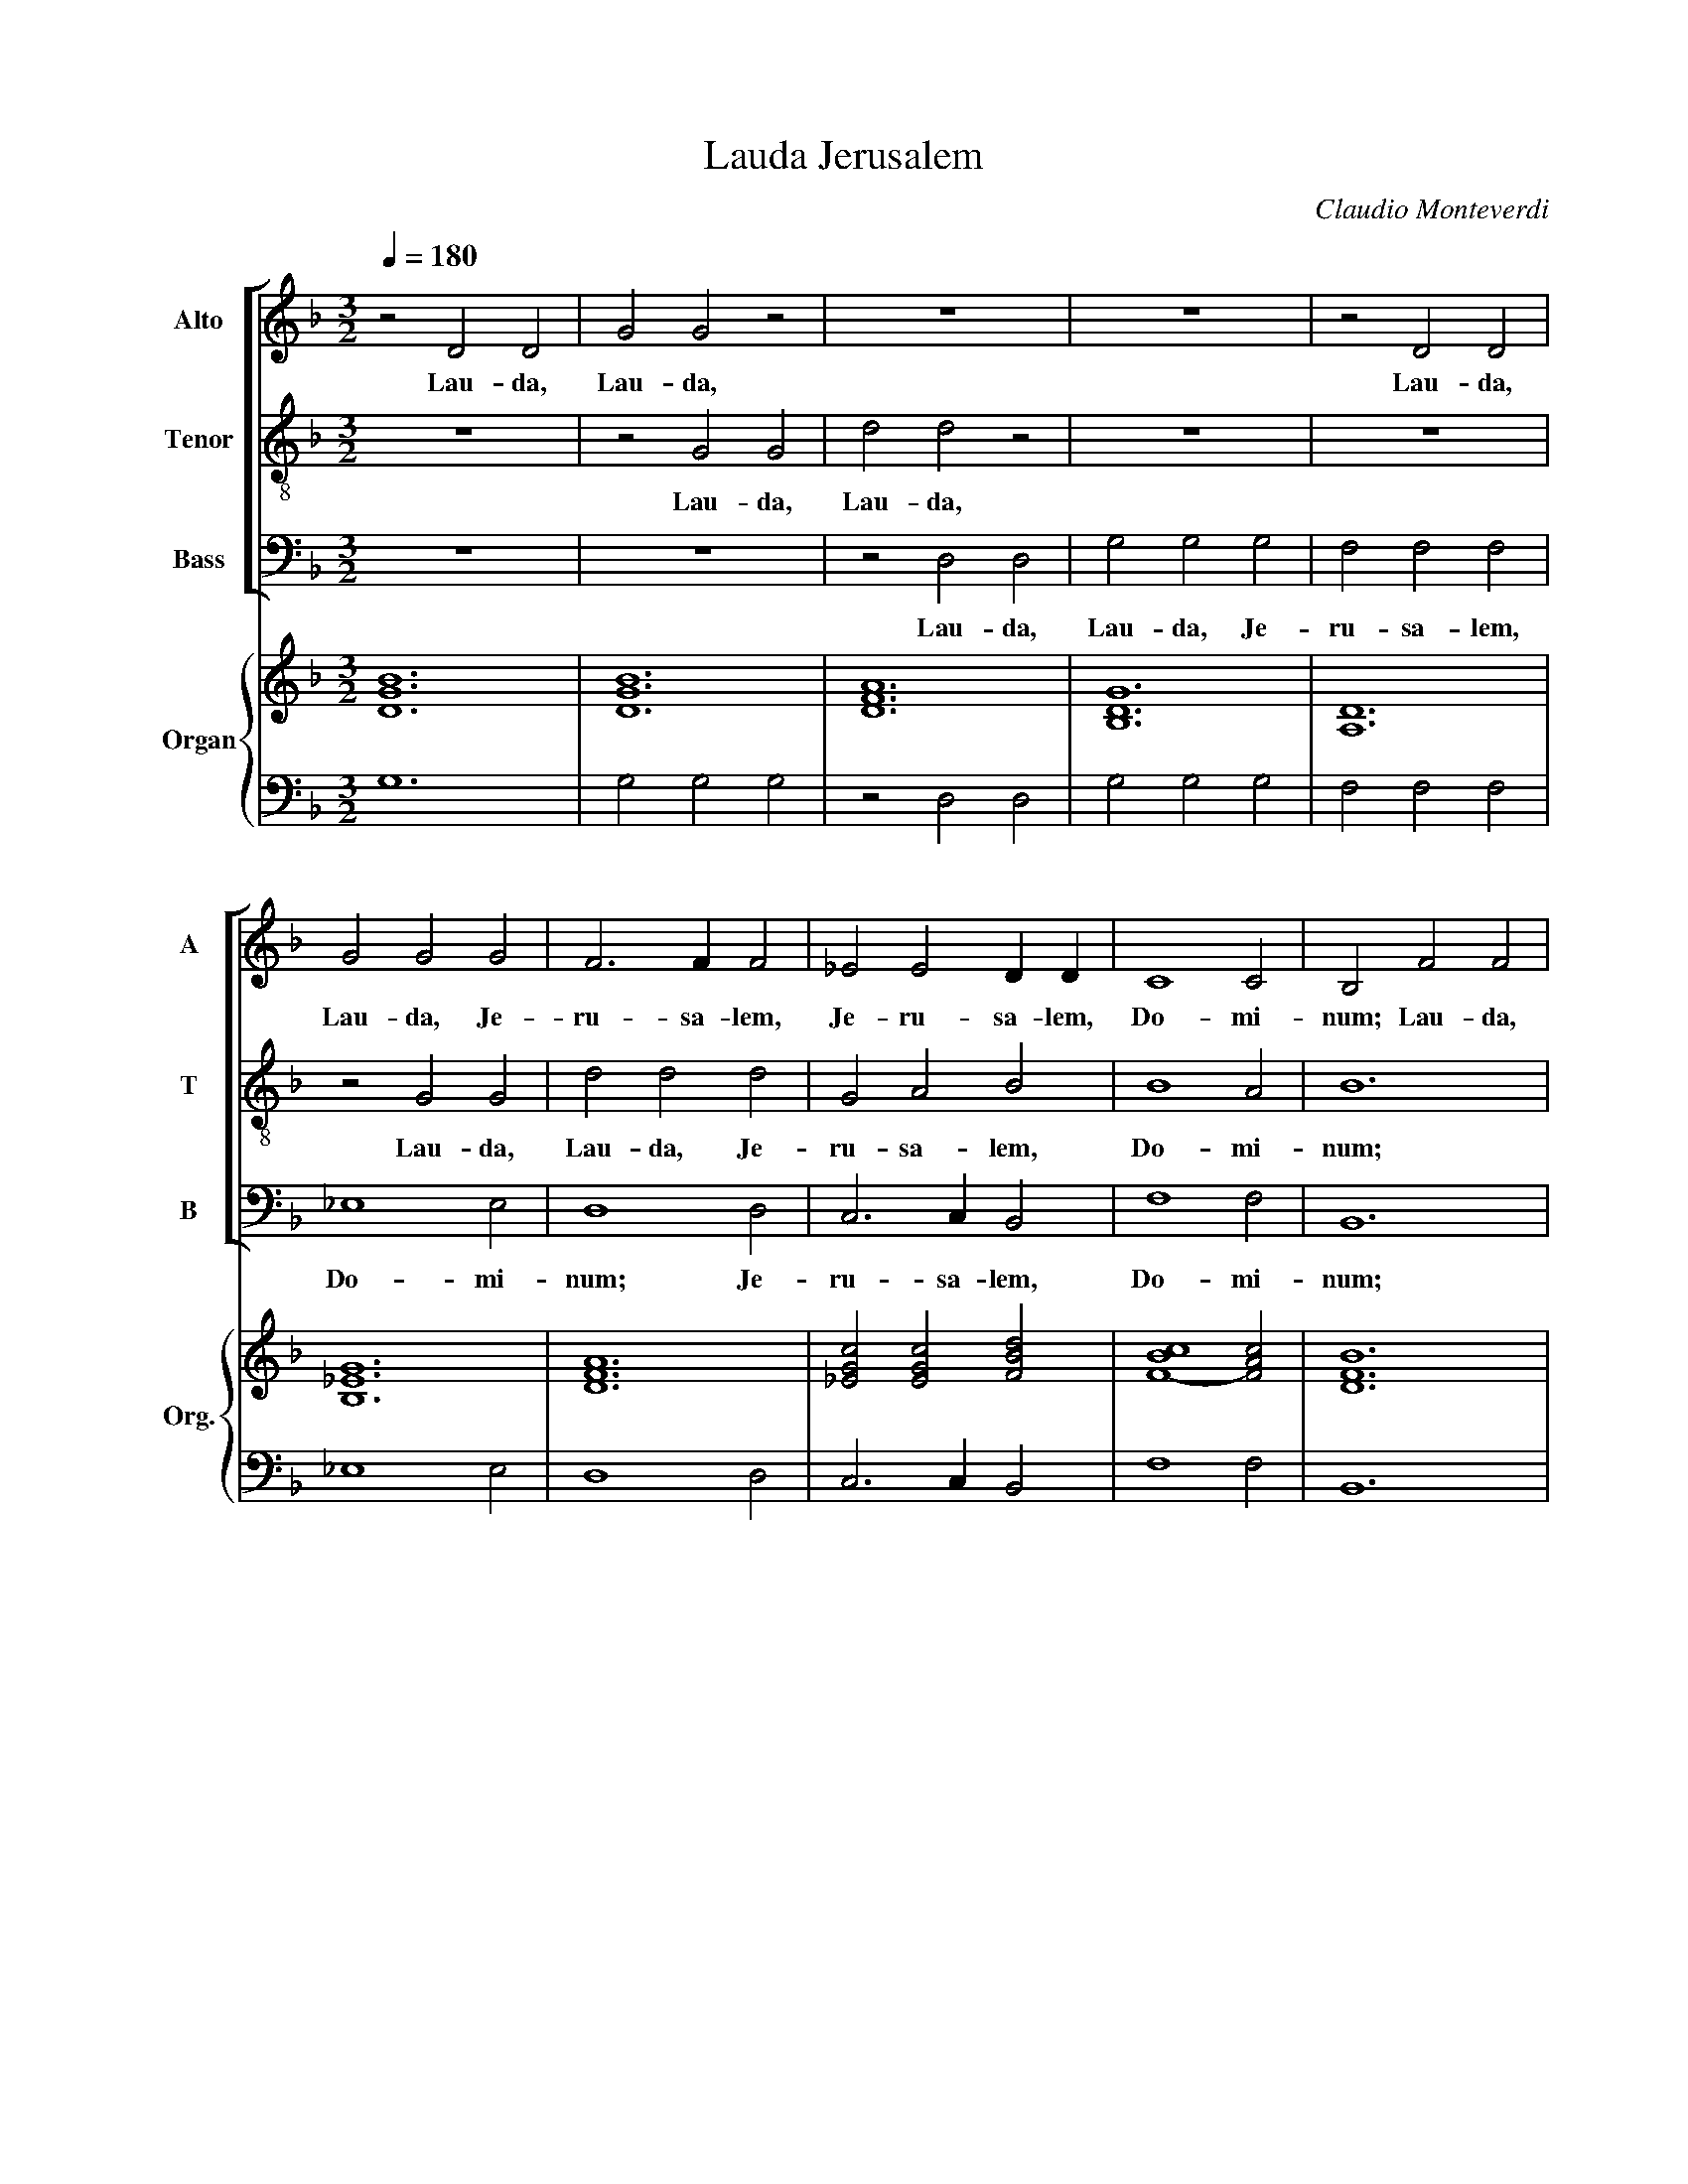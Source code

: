 X:1
T:Lauda Jerusalem
C:Claudio Monteverdi
%%score [ 1 2 3 ] { ( 4 6 ) | ( 5 7 ) }
L:1/4
Q:1/4=180
M:3/2
I:linebreak $
K:F
V:1 treble nm="Alto" snm="A"
V:2 treble-8 nm="Tenor" snm="T"
V:3 bass nm="Bass" snm="B"
V:4 treble nm="Organ" snm="Org."
V:6 treble 
V:5 bass 
V:7 bass 
V:1
 z2 D2 D2 | G2 G2 z2 | z6 | z6 | z2 D2 D2 |$ G2 G2 G2 | F3 F F2 | _E2 E2 D D | C4 C2 | B,2 F2 F2 |$ %10
w: Lau- da,|Lau- da,|||Lau- da,|Lau- da, Je-|ru- sa- lem,|Je- ru- sa- lem,|Do- mi-|num; Lau- da,|
 B4 B2 | A4 A2 | G3 F G E | F3 E F D | E3 D E ^C |$ D4 z2 | z6 | z2 B,2 B,2 | F4 D2 | _E3 F G2 |$ %20
w: Lau- da,|De- um|tu- * * um,|tu- * * um,|Si- * * *|on.||Lau- da,|lau- da|De- um tu-|
 G2 G3 ^F | !fermata!G6 :|[M:2/2] G4- | G2 _E2 | D4 | z2 D D | C4 |$ E4 | z D3/2 D/ D | F2 D D | %30
w: um, Si- *|on.|Quo-|* ni-|am|con- for-|ta-|vit|se- ras por-|ta- rum tu-|
 E4 | D4 | z2 D D | D2 D2 |$ z G3/2 G/ E | D2 _E2 | D4 | !fermata!D4 |[M:3/2] z2 z2 G2 | %39
w: a-|rum;|be- ne-|di- xit|fi- li- is|tu- is|in|te.|Qui|
 F3 F/F/ _E2 |$ D D2 B, C A, | B,2 B,2 F2 | _E3 E/E/ D2 | C2 z2 G _E |$ F2 D2 C2 | B,4 z2 | z6 | %47
w: po- su- it fi-|nes fi- nes tu- os|pa- cem, Qui|po- su- it fi-|nes fi- nes|tu- os pa-|cem,||
 z2 z2 B2 |$ A3/2 G/ A F G2 | F2 z2 _E3/2 E/ | D2 z2 C3/2 C/ | B,6 | A,4 z2 |$ z6 | z2 z2 B B | %55
w: et|a- di- pe fru- men-|ti sa- ti-|at sa- ti-|at|te.||Qui e-|
 A F A G E G |[M:4/2] F2 F2 F3 E |$[M:3/2] F2 z2 z2 | z6 | z6 |$ z B B/B/B/B/ A3/2 A/ | %61
w: mit- tit e- lo- qui- um|su- um ter- *|ræ:|||ve- lo- ci- ter ve- lo- ci-|
 G3/2 G/ G/G/G/G/ F3/2 F/ | _E3/2 E/ E/E/E/E/ D3/2 D/ |$ C2 A,/B,/C/D/ E E | F F z2 C/D/E/F/ | %65
w: ter ve- lo- ci- ter ve- lo- ci-|ter ve- lo- ci- ter ve- lo- ci-|ter cur- rit cur- rit ser- mo|e- jus. cur- rit cur- rit|
 G2 G2 D/E/F/G/ |$[M:4/2] A F E2 D4 |[M:3/2] z6 | z6 | B B A F- F2 |$ G G F D- D2 | %71
w: ser- mo cur- rit cur- rit|ser- mo e- jus.|||Qui dat ni- vem *|si- cut la- nam; *|
 D3/2 E/ F2 E E | D3/2 D/ D2 z2 |$ G3/2 A/ B2 A A | G3/2 G/ G2 z2 | z6 | F/G/A/G/ F E/D/C/D/E/C/ |$ %77
w: ne- bu- lam si- cut|ci- ne- rem|ne- bu- lam si- cut|ci- ne- rem||spar- * * * * * * * * * *|
 D/E/F/E/ D C/B,/A,/B,/C/A,/ | B,2 B,2 z2 | G/A/B/A/ G F/_E/D/E/F/D/ |$ %80
w: |* git.|spar- * * * * * * * * * *|
 _E/F/G/F/ E D/C/B,/C/D/=E/ |[M:4/2] ^F/4E/4F/4D/4 G2 F !fermata!G4 | G6 _E2 |$ D4 z2 D D/D/ | %84
w: |* * * * * * git.|Mit- *|tit Mit- tit cry-|
 C3 C E2 E2 | z D2 D/D/ E4 | D4 z D2 D |$ D D/D/ D D/D/ D2 D2 | z2 F2 D2 _E2 | D4 !fermata!D4 | %90
w: stal- lum su- am|si- cut buc- cel-|las: an- te|fa- ci- em fri- go- ris e- jus|quis sus- ti-|ne- bit?|
[M:3/2] B, B, A, B, B, A, |$ B, B, C D D E | F F F3 G |[M:4/2] A F z2 z4 | z8 |$ z4 z2 _E2- | %96
w: E- mit- tet ver- bum E-|mit- tet E- mit- tet E-|mit- tet ver- bum|su- um,||et|
 E2 D C _D2 C =D | E2 F4 E2 |[M:3/2] F A A G3/2 F/ E |$ F3/2 E/ D E E ^F | G/A/B/A/G/F/E/D/ ^C2 | %101
w: * li- que- fa- ci- et|e- * *|a; fla- bit spi- ri- tus|spi- ri- tus e- jus, et|flu- * * * * * * * *|
 D2 D3 ^C | D F F E3/2 D/ C |$ D3/2 C/ B, C C z | z2 z2 G2 | F/G/A/G/F/E/D/C/ B, B, | %106
w: * ent a-|quae. fla- bit spi- ri- tus|spi- ri- tus e- jus,|et|flu- * * * * * * * * ent|
 _E/F/G/F/E/D/C/B,/ A,2 |$ G,2 A,4 | D,4 z2 | z6 | z6 | z6 |$ z6 | z6 | z6 | z6 | z2 z2 D2 |$ %117
w: flu- * * * * * * * *|ent a-|quae.||||||||jus-|
 C2 C C B, B, | A,3 A, G,2 | A,2 B, C D2 | B,2 A,3 A, | G,6 |$ G2 D2 E2 | F3 F F2 | E3 G F E | %125
w: ti- ti- as et ju-|di- ci- a|su- * * *|a Is- ra-|ël.|Non fe- cit|ta- li- ter|om- ni na- ti-|
 D4 D2 | E G A2 G F |$ E2 E2 z2 | z6 | F2 C2 D2 | _E3 E E2 | G2 D2 E2 |$ F3 F F2 | E3 G F E | %134
w: o- ni,|et ju- di- ci- a|su- a||Non fe- cit|ta- li- ter|Non fe- cit|ta- li- ter|om- ni na- ti-|
 D2 D2 z2 | F G A2 G F | E4 E2 |$ G3 G F E | F4 F2 | E F G2 F E | D4 D2 | A3 A G F |$ G4 G2 | %143
w: o- ni,|et ju- di- ci- a|su- a|non ma- ni- fes-|ta- vit|et ju- di- ci- a|su- a|non ma- ni- fes-|ta- vit|
 G3 G F E | F6 | F2 E4 | D6 |$ _E3 E D C | D2 D2 z2 | z6 | G3 G F _E | F2 F F _E D |$ _E D E F G2 | %153
w: non ma- ni- fes-|ta-|vit e-|is.|non ma- ni- fes-|ta- vit||non ma- ni- fes-|ta- vit ma- ni- fes-|ta- * * * *|
 G2 G3 ^F | !fermata!G6 |[M:4/2] G6 _E E |$ D4 D2 z D | C3 C E4 | z2 D D F2 D D | E4 D4 |$ %160
w: * vit e-|is.|Glo- ri- a|Pa- tri et|Fi- li- o|et Spi- ri- tu- i|Sanc- to,|
 z2 F F D4 | D2 A, A, D3/2 D/ D2- | D2 F2 F2 D2 | D4 !fermata!D4 |$[M:3/2] D4 D2 | z2 D2 D2 | %166
w: Si- cut e-|rat in prin- ci- pi- o|* et nunc et|sem- per,|sem- per,|Lau- da,|
 G2 G2 z2 | z6 | z6 |$ z6 | z6 | z2 D2 D2 | G2 G2 G2 | F3 F F2 |$ _E2 E2 D D | C4 C2 | B,2 F2 F2 | %177
w: Lau- da,|||||Lau- da,|Lau- da, Je-|ru- sa- lem,|Je- ru- sa- lem,|Do- mi-|num; lau- da|
 B4 B2 | A4 A2 |$ G3 F G E | F3 E F D | E3 D E ^C | D4 z2 | z6 |$ z2 B,2 B,2 | F4 D2 | _E3 F G2 | %187
w: lau- da|De- um|tu- * * um,|tu- * * um,|Si- * * *|on.||lau- da|lau- da|De- um tu-|
 G2 G3 ^F | !fermata!G6 |$[M:4/2] G6 _E2 | D4 z2 D D | C3 C E4 | z2 D D E4 |$ D4 z2 D2- | %194
w: um, Si- *|on.|sem- *|per, et in|sae- cu- la|sae- cu- lo-|rum, A-|
 D2 A,2 D2 C2 | D8- | D4 D4 |] %197
w: * men, A- men,|A-|* men.|
V:2
 z6 | z2 G2 G2 | d2 d2 z2 | z6 | z6 |$ z2 G2 G2 | d2 d2 d2 | G2 A2 B2 | B4 A2 | B6 |$ z2 B2 B2 | %11
w: |Lau- da,|Lau- da,|||Lau- da,|Lau- da, Je-|ru- sa- lem,|Do- mi-|num;|Lau- da,|
 f4 f2 | e4 e2 | d3 c d B | ^c3 d c A |$ d4 z2 | z2 F2 F2 | B4 G2 | A4 B2 | G6 |$ c2 A4 | %21
w: Lau- da,|De- um|tu- * * um,|Si- * * *|on.|Lau- da,|Lau- da,|De- um|tu-|um, Si-|
 !fermata!G6 :|[M:2/2] d4 | G4 | G4 | z2 G G | G4 |$ A4 | z A3/2 A/ A | D2 D D | A4 | A4 | z2 D D | %33
w: on.|Quo-|ni-|am|con- for-|ta-|vit|se- ras por-|ta- rum tu-|a-|rum;|be- ne-|
 A2 A2 |$ z B3/2 B/ c | d2 c2 | A4 | !fermata!=B4 |[M:3/2] z6 | z2 z2 c2 |$ B3 B/B/ A2 | %41
w: di- xit|fi- li- is|tu- is|in|te.||Qui|po- su- it fi-|
 G B2 G A F | G2 G2 B2 | A3 A/A/ G2 |$ F2 B B B3/2 A/ | B4 f2 | e3/2 d/ e c d2 | c2 z2 B3/2 B/ |$ %48
w: nes fi- nes tu- os|pa- cem, Qui|po- su- it fi-|nes tu- os pa- *|cem, et|a- di- pe fru- men-|ti sa- ti-|
 c2 z2 G3/2 G/ | A2 z2 A3/2 A/ | B2 z2 ^F3/2 F/ | G6 | F2 z2 f f |$ e c e d B d | c c c B G G | %55
w: at sa- ti-|at sa- ti-|at sa- ti-|at|te. Qui e-|mit- tit e- lo- qui- um|su- um e- lo- qui- um|
 A A A E E E |[M:4/2] F2 B2 G4 |$[M:3/2] F2 z2 z2 | z6 | z d d/d/d/d/ c3/2 c/ |$ B2 G/A/B/c/ d d | %61
w: su- um e- lo- qui- um|su- um ter-|ræ:||ve- lo- ci- ter ve- lo- ci-|ter cur- rit cur- rit ser- mo|
 _e e _E/F/G/A/ B B | c c C/D/_E/F/ G G |$ A A F/G/A/B/ ^c c | d d z2 z2 | G/A/B/c/ d2 f2 |$ %66
w: e- jus. cur- rit cur- rit ser- mo|e- jus. cur- rit cur- rit ser- mo|e- jus. cur- rit cur- rit ser- mo|e- jus.|cur- rit cur- rit ser- mo|
[M:4/2] ^c d2 c d4 |[M:3/2] f f e c3 | d d c A2 z | B3/2 c/ d2 c c |$ B3/2 B/ B2 z2 | z6 | %72
w: e- * * jus.|Qui dat ni- vem|si- cut la- nam;|ne- bu- lam si- cut|ci- ne- rem||
 d/e/f/e/ d c/B/A/B/c/A/ |$ B/c/d/c/ B A/G/^F/G/A/F/ | G/A/B/A/ G F/E/D/E/F/D/ | A4 A2 | %76
w: spar- * * * * * * * * * *|||* git.|
 d3/2 e/ f2 e e |$ d3/2 d/ d2 z2 | B/c/d/c/ B A/G/F/G/A/F/ | G2 G2 z2 |$ c/d/_e/d/ c B/A/G/A/B/G/ | %81
w: ne- bu- lam si- cut|ci- ne- rem|spar- * * * * * * * * * *|* git.||
[M:4/2] A B A2 !fermata!G4 | B3 A G4 |$ G4 z G G3/2 G/ | G4 A4 | z A2 D/D/ A4 | A4 z D2 D |$ %87
w: * * * git.|Mit- * *|tit cry- stal- lum|su- am|si- cut buc- cel-|las: an- te|
 D D/D/ D D/D/ A2 A2 | z2 c2 G2 c2 | A4 !fermata!G4 |[M:3/2] G G ^F G G F |$ G G A B B c | %92
w: fa- ci- em fri- go- ris e- jus|quis sus- ti-||E- mit- tet ver- bum E-|mit- tet E- mit- tet E-|
 d d d3 e |[M:4/2] f c z2 z4 | z2 B4 A G |$ _A4 G2 G2 | _A2 B4 A2 | G2 _A2 G4 | %98
w: mit- tet ver- bum|su- um,|et li- que-|fa- ci- et|e- * *||
[M:3/2] F f f e3/2 d/ c |$ d3/2 d/ d ^c c z | z6 | z6 | z d d c3/2 c/ c |$ B3/2 B/ B A A z | z6 | %105
w: a; fla- bit spi- ri- tus|spi- ri- tus e- jus,|||fla- bit spi- ri- tus|spi- ri- tus e- jus,||
 z2 z2 d2 | c/d/_e/d/c/B/A/G/ ^F2 |$ G2 G3 ^F | G4 z2 | z6 | z6 | z6 |$ z6 | z2 z2 d2 | %114
w: et|flu- * * * * * * * *|ent a- *|quae.|||||jus-|
 c2 c c B B | A3 A G2 | A2 A2 B2 |$ A2 A A G G | ^F3 F G2 | ^F2 G A B2 | G2 G3 ^F | G6 |$ z6 | %123
w: ti- ti- as et ju-|di- ci- a|su- a jus-|ti- ti- as et ju-|di- ci- a|su- * * *|a Is- ra-|ël.||
 d2 A2 B2 | c3 c c2 | B3 d c B | A4 A2 |$ c2 G2 F2 | B3 B B2 | z6 | c2 G2 A2 | B3 B B2 |$ %132
w: Non fe- cit|ta- li- ter|om- ni na- ti-|o- ni,|Non fe- cit|ta- li- ter||Non fe- cit|ta- li- ter|
 A3 c B A | G2 G2 z2 | B c d2 c B | A2 A2 z2 | c d e2 d c |$ d4 d2 | d3 d c B | c4 c2 | %140
w: om- ni na- ti-|o- ni,|et ju- di- ci- a|su- a|et ju- di- ci- a|su- a|non ma- ni- fes-|ta- vit|
 G A B2 A G | A4 A2 |$ e3 e d c | d2 d d c B | ^c4 d2 | d4 ^c2 | d4 z2 |$ c3 c B A | B2 B2 z2 | %149
w: et ju- di- ci- a|su- a|non ma- ni- fes-|ta- vit ma- ni- fes-|ta- vit|e- *|is.|non ma- ni- fes-|ta- vit|
 A B c2 B A | B4 B2 | d3 d c B |$ c6 | B2 A4 | !fermata!G6 |[M:4/2] B4 G2 G2 |$ G4 G2 z G | %157
w: et ju- di- ci- a|su- a|non ma- ni- fes-|ta-|vit e-|is.|Glo- ri- a|Pa- tri et|
 G2 G2 A4 | z2 A A D2 D D | A4 A4 |$ z2 D D A4 | A2 A A B3/2 B/ B2- | B2 c2 d2 G2 | %163
w: Fi- li- o|et Spi- ri- tu- i|Sanc- to,|Si- cut e-|rat in prin- ci- pi- o|* et nunc et|
 d2 A2 !fermata!=B4 |$[M:3/2] z6 | z6 | G4 G2 | z2 G2 G2 | d2 d2 z2 |$ z6 | z6 | z6 | z2 G2 G2 | %173
w: sem- * per,|||sem- per,|Lau- da,|Lau- da,||||Lau- da,|
 d2 d2 d2 |$ G2 A2 B2 | B4 A2 | B6 | z2 B2 B2 | f4 f2 |$ e4 e2 | d3 c d B | ^c3 d c A | d4 z2 | %183
w: Lau- da, Je-|ru- sa- lem,|Do- mi-|num;|lau- da|lau- da|De- um|tu- * * um,|Si- * * *|on.|
 z2 F2 F2 |$ B4 G2 | A4 B2 | G6 | c2 A4 | !fermata!G6 |$[M:4/2] B3 A G4 | G4 z2 G G | G3 G A4 | %192
w: lau- da|lau- da|De- um|tu-|um, Si-|on.|sem- * *|per, et in|sae- cu- la|
 z2 A D A4 |$ ^F4 z2 =F2- | F2 A2 D2 A2 | D4- D E ^F G | A2 D2 D4 |] %197
w: sae- cu- lo-|rum, A-|* men, A- men,|A- * * * *|* * men.|
V:3
 z6 | z6 | z2 D,2 D,2 | G,2 G,2 G,2 | F,2 F,2 F,2 |$ _E,4 E,2 | D,4 D,2 | C,3 C, B,,2 | F,4 F,2 | %9
w: ||Lau- da,|Lau- da, Je-|ru- sa- lem,|Do- mi-|num; Je-|ru- sa- lem,|Do- mi-|
 B,,6 |$ z6 | z2 F,2 F,2 | C4 C2 | B,4 B,2 | A,2 G,2 A,2 |$ D,2 B,,2 B,,2 | F,4 F,2 | _E,4 E,2 | %18
w: num;||Lau- da,|Lau- da,|De- um|tu- um, Si-|on. Lau- da,|lau- da|De- um|
 D,4 B,,2 | C,3 D, _E,2 |$ C,2 D,4 | !fermata!G,,6 :|[M:2/2] G,4 | _E,4 | =B,,4 | z2 =B,, B,, | %26
w: tu- um,|Si- * *||on.|Quo-|ni-|am|con- for-|
 C,4 |$ A,,4 | z D,3/2 D,/ D, | B,,2 B,, B,, | A,,4 | D,4 | z2 B,, B,, | ^F,,2 F,,2 |$ %34
w: ta-|vit|se- ras por-|ta- rum tu-|a-|rum;|be- ne-|di- xit|
 z G,,3/2 G,,/ A,, | B,,2 C,2 | D,4 | !fermata!G,,4 |[M:3/2] z6 | z6 |$ z2 z2 F,2 | %41
w: fi- li- is|tu- is|in|te.|||Qui|
 _E,3 E,/E,/ D,2 | C, _E,2 C, D, B,, | F,2 F,2 _E, C, |$ D,2 B,,2 F,2 | B,,4 z2 | z2 z2 B,2 | %47
w: po- su- it fi-|nes fi- nes tu- os|pa- cem, fi- nes|tu- os pa-|cem,|et|
 A,3/2 G,/ A, F, G,2 |$ F,2 z2 _E,3/2 E,/ | D,2 z2 C,3/2 C,/ | B,,2 z2 A,,3/2 A,,/ | G,,6 | %52
w: a- di- pe fru- men-|ti sa- ti-|at sa- ti-|at sa- ti-|at|
 D,4 z2 |$ z2 z2 B, B, | A, F, A, G, G, G, | F, D, F, C, C, C, |[M:4/2] D,2 B,,2 C,4 |$ %57
w: te.|Qui e-|mit- tit e- lo- qui- um|su- um e- lo- qui- um|su- um ter-|
[M:3/2] F,, F, F,/F,/F,/F,/ E,3/2 E,/ | D,2 D,/E,/F,/G,/ A, A, | %59
w: ræ: ve- lo- ci- ter ve- lo- ci-|ter cur- rit cur- rit ser- mo|
 B, B,/B,/ B,/B,/B,/B,/ A,3/2 A,/ |$ G,2 z2 z2 | z _E, E,/E,/E,/E,/ D,3/2 D,/ | %62
w: e- jus. ve- lo- ci- ter ve- lo- ci-|ter|ve- lo- ci- ter ve- lo- ci-|
 C,2 z2 B,,/C,/D,/E,/ |$ F, F,/F,/ F,/F,/F,/F,/ E,3/2 E,/ | D,2 D,/E,/F,/G,/ A,2 | %65
w: ter cur- rit cur- rit|ser- mo ve- lo- ci- ter ve- lo- ci-|ter cur- rit cur- rit ser-|
 B,2 G,/A,/B,/C/ D B, |$[M:4/2] A,4 D,4 |[M:3/2] z6 | B, B, A, F,3 | G, G, F, D,- D,2 |$ %70
w: mo cur- rit cur- rit ser- mo|e- jus.||Qui dat ni- vem|si- cut la- nam; *|
 _E, E, D, B,,- B,,2 | z6 | B,3/2 C/ D2 C C |$ B,3/2 B,/ B,2 z2 | z6 | z6 | z6 |$ %77
w: si- cut la- nam; *||ne- bu- lam si- cut|ci- ne- rem||||
 B,/C/D/C/ B, A,/G,/F,/G,/A,/F,/ | G,/A,/B,/A,/ G, F,/E,/D,/E,/F,/D,/ | %79
w: spar- * * * * * * * * * *||
 _E,/F,/G,/F,/ E, D,/C,/B,,/C,/D,/B,,/ |$ C,3/2 D,/ _E,3/2 F,/ G,2 |[M:4/2] D,4 !fermata!G,,4 | %82
w: ||* git.|
 G,3 F, _E,4 |$ =B,,4 z2 B,, B,,/B,,/ | C,3 C, A,,2 A,,2 | z D,2 B,,/B,,/ A,,4 | D,4 z B,,2 B,, |$ %87
w: Mit- * *|tit Mit- tit cry-|stal- lum su- am|si- cut buc- cel-|las: an- te|
 B,, B,,/B,,/ B,, B,,/B,,/ ^F,,2 F,,2 | z2 A,,2 B,,2 C,2 | D,4 !fermata!G,,4 | %90
w: fa- ci- em fri- go- ris e- jus|quis sus- ti-||
[M:3/2] G, G, D, G, G, D, |$ G, G, F, B, B, A, | D D D3 C |[M:4/2] F, F, F,4 E, D, | _E,4 D,4 |$ %95
w: E- mit- tet ver- bum E-|mit- tet E- mit- tet E-|mit- tet ver- bum|su- um, et li- que-|fa- ci-|
 C,8 | F,8 | C,8 |[M:3/2] z F, F, C3/2 C/ C |$ B,3/2 B,/ B, A, A, z | z6 | z6 | %102
w: et|e-|a;|fla- bit spi- ri- tus|spi- ri- tus e- jus,|||
 z D, D, A,3/2 A,/ A, |$ B,3/2 B,/ B, F, F, A, | G,/A,/B,/A,/G,/F,/E,/D,/ C,2 | F,2 z2 B,,2 | %106
w: fla- bit spi- ri- tus|spi- ri- tus e- jus, et|flu- * * * * * * * *|ent et|
 C,3 C, D,2 |$ _E,2 D,4 | G,,2 G,2 G,2 | F,3 E, D,2 | _E,2 C,4 | G,3 A, B,2 |$ _E,2 F,4 | B,,4 z2 | %114
w: flu- ent flu-|ent a-|quae. Qui an-|nun- ti- at|ver- bum|su- * *|um Ja-|cob,|
 z6 | z6 | z2 z2 B,,2 |$ F,2 F, F, G, G, | D,3 D, _E,2 | D,3 C, B,,2 | C,2 D,3 D, | G,,6 |$ z6 | %123
w: ||jus-|ti- ti- as et ju-|di- ci- a|su- * *|a Is- ra-|ël.||
 z6 | A,2 E,2 F,2 | G,3 G, G,2 | D,3 F, E, D, |$ C,4 C,2 | G,2 D,2 E,2 | F,3 F, F,2 | z6 | z6 |$ %132
w: |Non fe- cit|ta- li- ter|om- ni na- ti-|o- ni,|Non fe- cit|ta- li- ter|||
 D,2 A,,2 B,,2 | C,3 C, C,2 | G,3 B, A, G, | F,4 F,2 | A, B, C2 B, A, |$ G,4 G,2 | %138
w: Non fe- cit|ta- li- ter|om- ni na- ti-|o- ni,|et ju- di- ci- a|su- a|
 D, E, F,2 E, D, | C,4 C,2 | G,3 G, F, E, | F,4 F,2 |$ C3 C B, A, | B,2 B, B, A, G, | A,3 G, F,2 | %145
w: et ju- di- ci- a|su- a|non ma- ni- fes-|ta- vit|non ma- ni- fes-|ta- vit ma- ni- fes-|ta- * *|
 G,2 A,2 A,2 | D, E, F,2 E, D, |$ C,4 C,2 | G,3 G, F, E, | F,4 F,2 | _E,3 E, D, C, | %151
w: vit e- is.|et ju- di- ci- a|su- a|non ma- ni- fes-|ta- vit|non ma- ni- fes-|
 D,2 D, D, D, D, |$ C, B,, C, D, _E, E, | _E, C, D,4 | !fermata!G,,6 |[M:4/2] G,4 _E,2 E,2 |$ %156
w: ta- vit ma- ni- fes-|ta- * * * * *|* vit e-|is.|Glo- ri- a|
 =B,,4 B,,2 z B,, | C,3 C, A,,4 | z2 D, D, B,,2 B,, B,, | A,,4 D,4 |$ z2 B,, B,, ^F,,4 | %161
w: Pa- tri et|Fi- li- o|et Spi- ri- tu- i|Sanc- to,|Si- cut e-|
 ^F,,2 F,, F,, G,,3/2 G,,/ G,,2- | G,,2 A,,2 B,,3 C, | D,4 !fermata!G,,4 |$[M:3/2] z6 | z6 | z6 | %167
w: rat in prin- ci- pi- o|* et nunc et|sem- per,||||
 z6 | D,4 D,2 |$ z2 D,2 D,2 | G,2 G,2 G,2 | F,2 F,2 F,2 | _E,4 E,2 | D,4 D,2 |$ C,3 C, B,,2 | %175
w: |sem- per,|Lau- da,|Lau- da, Je-|ru- sa- lem,|Do- mi-|num; Je-|ru- sa- lem,|
 F,4 F,2 | B,,6 | z6 | z2 F,2 F,2 |$ C4 C2 | B,4 B,2 | A,2 G,2 A,2 | D,2 B,,2 B,,2 | F,4 F,2 |$ %184
w: Do- mi-|num;||lau- da|lau- da|De- um|tu- um, Si-|on. lau- da|lau- da|
 _E,4 E,2 | D,4 B,,2 | C,3 D, _E,2 | C,2 D,4 | !fermata!G,,6 |$[M:4/2] G,3 F, _E,4 | %190
w: De- um|tu- um,|De- um tu-|um, Si-|on.|sem- * *|
 =B,,4 z2 B,, B,, | C,3 C, A,,4 | z2 D, B,, A,,4 |$ D,4 z2 B,,2- | B,,2 ^F,,2 G,,2 A,,2 | %195
w: per, et in|sae- cu- la|sae- cu- lo-|rum, A-||
 B,,3 C, D,4- | D,4 G,,4 |] %197
w: |* men.|
V:4
 [DGB]6 | [DGB]6 | [DFA]6 | [B,DG]6 | [A,D]6 |$ [B,_EG]6 | [DFA]6 | [_EGc]2 [EGc]2 [FBd]2 | %8
 [F-B-c]4 [FAc]2 | [DFB]6 |$ [Fdf]6 | [FAc]6 | [EGc]6 | [FBd]4 [FBd]2 | [A^ce]4 [Ace]2 |$ %15
 [Adf]2 z2 z2 | [FAc]6 | [GB_e]6 | [Adf]4 [Bdf]2 | [Gc_e]4 [GBe]2 |$ [Gc_e]2 [GA-d-]3 [^FAd] | %21
 !fermata![G=Bd]6 :|[M:2/2] [B,DG]4 | [B,_EG]4 | [G,DG]4 | z2 z2 | [G,C_E]4 |$ [A,^CE]4 | %28
 z [A,DF]3/2 [EG]/ [FA] | B2 d2 | [EA^c]4 | [DAd]4 | z2 [DBd]2 | [DAd]4 |$ %34
 z [GBd]3/2 [GBd]/ [EAc] | [DFB]2 [C_EG]2 | [A,D^F]4 | !fermata![=B,DG]4 |[M:3/2] [B,D]6 | %39
 [DF]4 [_EG]2 |$ [DFB]4 [CFA]2 | [_EGB]4 [FAd]2 | [Gc_e]4 [Bdf]2 | [cf]4 [_eg]2 |$ [df]4 [cf]2 | %45
 [FBd]4 F2 | z4 F G | c3/2 B/ c A B2 |$ [FAc]4 G,2 | z2 F2 _E2 | [B,DF]4 [C^Fc]2 | [DGB]6 | %52
 [DFA]4 [DF]2 |$ [EA]3 [DG]3 | [CF]3 [B,DG]3 | [DA]3 [EGc]3 |[M:4/2] A2 B2 F2 E2 |$ %57
[M:3/2] [CFA]4 [Gc]2 | [FAd]4 [EAc]2 | [DFB]4 [CF]2 |$ [B,DG]4 [DA]2 | [GB]2 [Gc]2 [FB]2 | %62
 [G_e]4 [Gd]2 |$ [Acf]4 [G^cg]2 | [Adf]4 [Ace]2 | [Bdg]4 [Fd]2 |$[M:4/2] ^c d2 c d4 | %67
[M:3/2] [FAd]2 [EAe] [EAc]3 | [DFB]2 [CFc] [CFA]3 | G2 A D C C |$ [G,B,_E]2 [F,B,F] [F,B,D]3 | %71
 F3 F G2 | [DFB]4 [FAc]2 |$ [DGB]4 [D^FA]2 | [DGB]4 [FAd]2 | [EA^c]6 | [FAd]4 [EAc]2 |$ %77
 [DFB]4 [CFA]2 | [B,DG]4 [B,DF]2 | [G,B,_E]4 [F,B,D]2 |$ C4 D E |[M:4/2] ^F G2 F !fermata!G4 | %82
 [DGB]4 [_EGB]4 |$ [DGd]4 z [DGd] [DGd]3/2 [DGd]/ | [_EGc]4 [=EA^c]4 | z d3- d2 ^c2 | %86
 [^FAd]4 z [=FBd]2 [FBd] |$ [FBd]2 [FBd]2 [DAd]4 | z2 [FAc]2 [DGB]2 [C_EG]2 | %89
 [A,D^F]4 !fermata![=B,DG]4 |[M:3/2] [B,DG]2 [A,D^F] [B,DG]2 [A,DF] |$ [B,DG]2 [CFA] [DFB]2 [EAc] | %92
 [FAd]2- [FAd]3 [Gce] |[M:4/2] [Acf]4 [B,G]4- | [B,G]4 [FB-]2 [DB]2 |$ [_E-_A]4 [E-G]4 | %96
 [E_A]2 [DB-]2 [_DB]2 [CA-] [=DA] | [EG]2 [F_A]2 [FG-]2 [EG]2 |[M:3/2] [CFA]3 [EG]3 |$ d3 e2 ^f | %100
 [Bdg]4 [A^ce]2 | d2 d3 ^c | [Adf]3 [Ace]3 |$ [FBd]3 [FAc]3 | [DGB]4 [EGc]2 | [FAc]4 [FBd]2 | %106
 [_EGc]4 [D^FA]2 |$ G2 G2 ^F2 | [B,DG]6 | [FAc]4 [FAd]2 | [GB_e]2 [Gce]4 | [Bd]6 |$ %112
 [GB_e]2 [FAc]4 | [FBd]6 | [FAc]4 [DGB]2 | [DFA]4 [Gc]2 | [^FAd]4 [=FBd]2 |$ [FAc]4 [DGB]2 | %118
 [D^FA]4 [B,G]2 | [^FA]2 [GB] [Ac] [Bd]2 | B2 A4 | [B,DG]6 |$ [DGB]6 | A4 B2 | [Cc]4 A2 | [DGB]6 | %126
 [DFA]6 |$ [Ec]6 | [DGB]6 | [FA]6 | G4 A2 | B4 E2 |$ [FA]4- [DFA]2 | [EG]6 | [DGB]6 | [FAc]6 | %136
 [EAc]6 |$ [GBd]6 | [FAd]6 | [Gce]6 | [GBd]6 | [Ac]6 |$ [EGc]6 | [Dd]6 | ^c4 d2 | d4 ^c2 | %146
 [FAd]6 |$ [Gc_e]6 | [GBd]6 | [Ac]6 | [GB_e]6 | [FAf]6 |$ [c_e]6- | [ce]2 [Ad]4 | %154
 !fermata![G=Bd]6 |[M:4/2] [DGB]4 [_EGB]4 |$ [DGd]4 [DGd]2 z [DGd] | [_EGc]3 [EGc] [=EA^c]4 | %158
 z2 d6- | d2 ^c2 d4 |$ z2 [FBd] [FBd] [DAd]4 | [DAd]2 [DAd]2 [DGB]3/2 [DGB]/ [DGB]2- | %162
 [DGB]2 [CFc]2 [DB]4 | [D^FA]4 [DG=B]4 |$[M:3/2] [B,DG]6- | [B,DG]6 | [DGB]6- | [DGB]6 | [DFA]6- |$ %169
 [DFA]6 | [B,DG]6 | [A,D]6 | [B,_EG]6 | [DFA]6 |$ [ce]4 d2 | [F-B-c]4 [FAc]2 | [DFB]6 | [Fdf]6 | %178
 [FAc]6 |$ [EGc]6 | [FBd]4 [FBd]2 | [A^ce]4 [Ace]2 | [Adf]2 z2 z2 | [FAc]6 |$ [GB_e]6 | %185
 [Adf]4 [Bdf]2 | [Gc_e]4 [GBe]2 | [Gc_e]2 [GA-d-]3 [^FAd] | !fermata![G=Bd]6 |$ %189
[M:4/2] [DGB]4 [_EGB]4 | [DGd]4 z2 [DGd]2 | [_EGc]4 [=EA^c]4 | z2 d4 ^c2 |$ [^FAd]4 z2 [=FBd]2- | %194
 [FBd]2 [DAd]2 [GBd]2 [EAc]2 | [DFB]4 A4- | A G ^F2 [=B,DG]4 |] %197
V:5
 G,6 | G,2 G,2 G,2 | z2 D,2 D,2 | G,2 G,2 G,2 | F,2 F,2 F,2 |$ _E,4 E,2 | D,4 D,2 | C,3 C, B,,2 | %8
w: ||||||||
 F,4 F,2 | B,,6 |$ B,,2 B,2 B,2 | F2 F,2 F,2 | C4 C2 | B,4 B,2 | A,2 G,2 A,2 |$ D,2 B,,2 B,,2 | %16
w: ||||||# * #||
 F,4 F,2 | _E,4 E,2 | D,4 B,,2 | C,3 D, _E,2 |$ C,2 D,4 | G,,6 :|[M:2/2] G,4 | _E,4 | =B,,4 | %25
w: |||b * *|* #|n||||
 z2 =B,, B,, | C,4 |$ A,,4 | z D,3/2 D,/ D, | B,,2 B,, B,, | A,,4 | D,4 | z2 B,, B,, | %33
w: |b|#|||#|||
 ^F,,2 F,,2 |$ z G,,3/2 G,,/ A,, | B,,2 C,2 | D,4 | G,,4 |[M:3/2] G,4 G,2 | D4 C2 |$ B,4 F,2 | %41
w: |||#|n||* b||
 _E,4 D,2 | C,4 B,,2 | F,2 F,2 _E, C, |$ D,2 B,,2 F,2 | B,,4 D2 | C3/2 B,/ C A, B,2 | %47
w: |b *|||||
 A,3/2 G,/ A, F, G,2 |$ F,4 _E,2 | D,2 z2 C,2 | B,,2 z2 A,,2 | G,,6 | D,4 D D |$ C A, C B, G, B, | %54
w: ||* b|||||
 A, F, A, G, G, G, | F, D, F, C, C, C, |[M:4/2] D,2 B,,2 C,4 |$[M:3/2] F,4 E,2 | D,4 A,2 | %59
w: |||||
 B,4 A,2 |$ G,4 F,2 | _E,4 D,2 | C,4 B,,2 |$ F,4 E,2 | D,4 A,2 | G,4 B,2 |$[M:4/2] A,4 D,4 | %67
w: |||||||# *|
[M:3/2] D D C A,3 | B, B, A, F,3 | G, G, F, D,3 |$ _E, E, D, B,,3 | B,3/2 C/ D D C2 | B,4 F,2 |$ %73
w: ||||||
 G,4 D,2 | G,4 D,2 | A,6 | D4 A,2 |$ B,4 F,2 | G,4 D,2 | _E,4 B,,2 |$ C,4 G,2 | %81
w: * #||#|||||b *|
[M:4/2] [D,D]4 G,,4 | G,3 F, _E,4 |$ =B,,4 z B,, B,, B,,/B,,/ | C,4 A,,4 | z D,2 B,,/B,,/ A,,4 | %86
w: # n|||b #|* * * #|
 D,4 z B,,2 B,, |$ B,, B,,/B,,/ B,, B,,/B,,/ ^F,,2 F,,2 | z2 A,,2 B,,2 C,2 | D,4 G,,4 | %90
w: # * *|||# n|
[M:3/2] G, G, D, G, G, D, |$ G, G, F, B, B, A, | D D D3 C |[M:4/2] F, F, F,4 E, D, | _E,4 D,4 |$ %95
w: |||||
 C,8 | F,8 | C,8 |[M:3/2] F, F, F, C3/2 C/ C |$ B,3/2 B,/ B, A, A, A, | G,4 A,2 | B,2 A,4 | %102
w: b|b|n||||* #|
 D, D, D, A,3/2 A,/ A, |$ B,3/2 B,/ B, F, F, F, | G,4 C,2 | F,4 B,,2 | C,4 D,2 |$ _E,2 D,4 | %108
w: ||||b *|* #|
 G,,2 G,2 G,2 | F,3 E, D,2 | _E,2 C,4 | G,3 A, B,2 |$ _E,2 F,4 | B,,4 B,,2 | F,4 G,2 | D,4 _E,2 | %116
w: ||* b||||||
 D,2 D,2 B,,2 |$ F,4 G,2 | D,4 _E,2 | D,3 C, B,,2 | C,2 D,4 | G,,6 |$ G,,2 G,,2 G,,2 | %123
w: * # *||# *|# * *||||
 D,2 D,2 D,2 | A,2 E,2 F,2 | G,4 G,2 | D,3 F, E, D, |$ C,4 C,2 | G,2 D,2 E,2 | F,4 F,2 | C,4 C,2 | %131
w: |||||||b *|
 G,4 G,2 |$ D,2 A,,2 B,,2 | C,4 C,2 | G,3 B, A, G, | F,4 F,2 | A, B, C2 B, A, |$ G,4 G,2 | %138
w: |||||||
 D, E, F,2 E, D, | C,4 C,2 | G,3 G, F, E, | F,4 F,2 |$ C3 C B, A, | B,2 B, B, A, G, | A,3 G, F,2 | %145
w: |||||||
 G,2 A,2 A,2 | D, E, F,2 E, D, |$ C,4 C,2 | G,3 G, F, E, | F,4 F,2 | _E,3 E, D, C, | D,6 |$ %152
w: ||b *|||||
 C,3 D, _E,2 | C,2 D,4 | G,,6 |[M:4/2] G,4 _E,4 |$ =B,,4 B,,2 z B,, | C,3 C, A,,4 | %158
w: |* #|n|||b * #|
 z2 D, D, B,,2 B,, B,, | A,,4 D,4 |$ z2 B,, B,, ^F,,4 | ^F,,2 F,, F,, G,,3/2 G,,/ G,,2- | %162
w: |# #|||
 G,,2 A,,2 B,,3 C, | D,4 !fermata!G,,4 |$[M:3/2] G,4 G,2 | G,4 G,2 | G,4 G,2 | G,2 G,2 G,2 | %168
w: |# n|||||
 D,4 D,2 |$ D,2 D,2 D,2 | G,2 G,2 G,2 | F,2 F,2 F,2 | _E,4 E,2 | D,4 D,2 |$ C,3 C, B,,2 | F,4 F,2 | %176
w: ||||||||
 B,,6 | B,,2 B,2 B,2 | F2 F,2 F,2 |$ C4 C2 | B,4 B,2 | A,2 G,2 A,2 | D,2 B,,2 B,,2 | F,4 F,2 |$ %184
w: |||||# * #|||
 _E,4 E,2 | D,4 B,,2 | C,3 D, _E,2 | C,2 D,4 | G,,6 |$[M:4/2] G,3 F, _E,4 | =B,,4 z2 B,, B,, | %191
w: ||b * *|* #|n|||
 C,3 C, A,,4 | z2 D, B,, A,,4 |$ D,4 z2 B,,2- | B,,2 ^F,,2 G,,2 A,,2 | B,,3 C, D,4- | D,4 G,,4 |] %197
w: b b #|* * #|||* * #|* n|
V:6
 x6 | x6 | x6 | x6 | x6 |$ x6 | x6 | x6 | x6 | x6 |$ x6 | x6 | x6 | x6 | x6 |$ x6 | x6 | x6 | x6 | %19
 x6 |$ x6 | x6 :|[M:2/2] x4 | x4 | x4 | x4 | x4 |$ x4 | x4 | [DF]4 | x4 | x4 | x4 | x4 |$ x4 | x4 | %36
 x4 | x4 |[M:3/2] x6 | x6 |$ x6 | x6 | x6 | F4 B c |$ A2 B3 A | x6 | E3/2 D/ E C D2 | E4 D2 |$ x6 | %49
 [F,A,]4 [G,C]2 | x6 | x6 | x6 |$ x6 | x6 | x6 |[M:4/2] [DF]4 [CG]4 |$[M:3/2] x6 | x6 | x6 |$ x6 | %61
 x6 | x6 |$ x6 | x6 | x6 |$[M:4/2] [EA] [FA] [EA]2 [DA]4 |[M:3/2] x6 | x6 | [B,D]2 [A,D] [A,F]3 |$ %70
 x6 | D3/2 E/ F F E2 | x6 |$ x6 | x6 | x6 | x6 |$ x6 | x6 | x6 |$ G,4 [G,B,]2 | %81
[M:4/2] A, B, A,2 [=B,D]4 | x8 |$ x8 | x8 | z [DF]3 [EA]4 | x8 |$ x8 | x8 | x8 |[M:3/2] x6 |$ x6 | %92
 x6 |[M:4/2] x8 | x8 |$ x8 | x8 | x8 |[M:3/2] x6 |$ [FB]3 [A^c]3 | x6 | F2 [Ae]4 | x6 |$ x6 | x6 | %105
 x6 | x6 |$ B,2 [A,D]4 | x6 | x6 | x6 | G4 F2 |$ x6 | x6 | x6 | x6 | x6 |$ x6 | x6 | D6 | %120
 G4- G ^F | x6 |$ x6 | [DF]6 | E2 G2 F2 | x6 | x6 |$ G4 A2 | x6 | C4 D2 | [C_E]6 | [DG]6 |$ x6 | %133
 x6 | x6 | x6 | x6 |$ x6 | x6 | x6 | x6 | x6 |$ x6 | G4 B2 | [FA]6 | [FB]2 [EA]4 | x6 |$ x6 | x6 | %149
 x6 | x6 | x6 |$ G6- | G2 G3 ^F | x6 |[M:4/2] x8 |$ x8 | x8 | z2 [DF]6 | [EA]4 [^FA]4 |$ x8 | x8 | %162
 z4 F2 G2 | x8 |$[M:3/2] x6 | x6 | x6 | x6 | x6 |$ x6 | x6 | x6 | x6 | x6 |$ G2 A2 B2 | x6 | x6 | %177
 x6 | x6 |$ x6 | x6 | x6 | x6 | x6 |$ x6 | x6 | x6 | x6 | x6 |$[M:4/2] x8 | x8 | x8 | %192
 z2 [DF]2 [EA]4 |$ x8 | x8 | D4 [D^F]4 | [A,D]4 x4 |] %197
V:7
 x6 | x6 | x6 | x6 | x6 |$ x6 | x6 | x6 | x6 | x6 |$ x6 | x6 | x6 | x6 | x6 |$ x6 | x6 | x6 | x6 | %19
 x6 |$ x6 | x6 :|[M:2/2] x4 | x4 | x4 | x4 | x4 |$ x4 | x4 | x4 | x4 | x4 | x4 | x4 |$ x4 | x4 | %36
 x4 | x4 |[M:3/2] x6 | x6 |$ x6 | x6 | x6 | x6 |$ x6 | x6 | x6 | x6 |$ x6 | x6 | x6 | x6 | x6 |$ %53
 x6 | x6 | x6 |[M:4/2] x8 |$[M:3/2] x6 | x6 | x6 |$ x6 | x6 | x6 |$ x6 | x6 | x6 |$[M:4/2] x8 | %67
[M:3/2] x6 | x6 | x6 |$ x6 | x6 | x6 |$ x6 | x6 | x6 | x6 |$ x6 | x6 | x6 |$ _E,4 z2 |[M:4/2] x8 | %82
 x8 |$ x8 | x8 | x8 | x8 |$ x8 | x8 | x8 |[M:3/2] x6 |$ x6 | x6 |[M:4/2] x8 | x8 |$ x8 | x8 | x8 | %98
[M:3/2] x6 |$ x6 | x6 | x6 | x6 |$ x6 | x6 | x6 | x6 |$ x6 | x6 | x6 | x6 | x6 |$ x6 | x6 | x6 | %115
 x6 | x6 |$ x6 | x6 | x6 | x6 | x6 |$ x6 | x6 | x6 | x6 | x6 |$ x6 | x6 | x6 | x6 | x6 |$ x6 | x6 | %134
 x6 | x6 | x6 |$ x6 | x6 | x6 | x6 | x6 |$ x6 | x6 | x6 | x6 | x6 |$ x6 | x6 | x6 | x6 | x6 |$ x6 | %153
 x6 | x6 |[M:4/2] x8 |$ x8 | x8 | x8 | x8 |$ x8 | x8 | x8 | x8 |$[M:3/2] x6 | x6 | x6 | x6 | x6 |$ %169
 x6 | x6 | x6 | x6 | x6 |$ x6 | x6 | x6 | x6 | x6 |$ x6 | x6 | x6 | x6 | x6 |$ x6 | x6 | x6 | x6 | %188
 x6 |$[M:4/2] x8 | x8 | x8 | x8 |$ x8 | x8 | x8 | x8 |] %197
